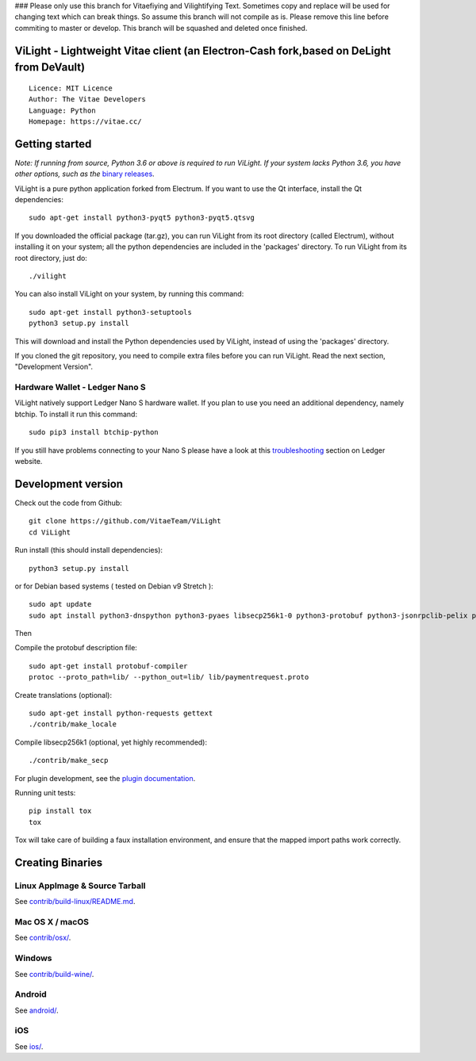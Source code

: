 ### Please only use this branch for Vitaefiying and Vilightifying Text. Sometimes copy and replace will be used for changing text which can break things. So assume this branch will not compile as is. Please remove this line before commiting to master or develop. This branch will be squashed and deleted once finished. 



ViLight - Lightweight Vitae client (an Electron-Cash fork,based on DeLight from DeVault)
=====================================

::

  Licence: MIT Licence
  Author: The Vitae Developers
  Language: Python
  Homepage: https://vitae.cc/


Getting started
===============

*Note: If running from source, Python 3.6 or above is required to run ViLight. If your system lacks Python 3.6, 
you have other options, such as the* `binary releases <https://github.com/VitaeTeam/ViLight/releases/>`_.

ViLight is a pure python application forked from Electrum. If you want to use the Qt interface, install the Qt dependencies::

    sudo apt-get install python3-pyqt5 python3-pyqt5.qtsvg

If you downloaded the official package (tar.gz), you can run
ViLight from its root directory (called Electrum), without installing it on your
system; all the python dependencies are included in the 'packages'
directory. To run ViLight from its root directory, just do::

    ./vilight

You can also install ViLight on your system, by running this command::

    sudo apt-get install python3-setuptools
    python3 setup.py install

This will download and install the Python dependencies used by
ViLight, instead of using the 'packages' directory.

If you cloned the git repository, you need to compile extra files
before you can run ViLight. Read the next section, "Development
Version".

Hardware Wallet - Ledger Nano S
-------------------------------

ViLight natively support Ledger Nano S hardware wallet. If you plan to use
you need an additional dependency, namely btchip. To install it run this command::

    sudo pip3 install btchip-python

If you still have problems connecting to your Nano S please have a look at this
`troubleshooting <https://support.ledger.com/hc/en-us/articles/115005165269-Fix-connection-issues>`_ section on Ledger website.


Development version
===================

Check out the code from Github::

    git clone https://github.com/VitaeTeam/ViLight
    cd ViLight

Run install (this should install dependencies)::

    python3 setup.py install

or for Debian based systems ( tested on Debian v9 Stretch )::

    sudo apt update
    sudo apt install python3-dnspython python3-pyaes libsecp256k1-0 python3-protobuf python3-jsonrpclib-pelix python3-ecdsa python3-qrcode python3-pyqt5 python3-socks

Then

Compile the protobuf description file::

    sudo apt-get install protobuf-compiler
    protoc --proto_path=lib/ --python_out=lib/ lib/paymentrequest.proto

Create translations (optional)::

    sudo apt-get install python-requests gettext
    ./contrib/make_locale

Compile libsecp256k1 (optional, yet highly recommended)::

    ./contrib/make_secp

For plugin development, see the `plugin documentation <plugins/README.rst>`_.

Running unit tests::

    pip install tox
    tox

Tox will take care of building a faux installation environment, and ensure that
the mapped import paths work correctly.

Creating Binaries
=================

Linux AppImage & Source Tarball
--------------

See `contrib/build-linux/README.md <contrib/build-linux/README.md>`_.

Mac OS X / macOS
--------

See `contrib/osx/ <contrib/osx/>`_.

Windows
-------

See `contrib/build-wine/ <contrib/build-wine>`_.

Android
-------

See `android/ <android/>`_.

iOS
-------

See `ios/ <ios/>`_.
